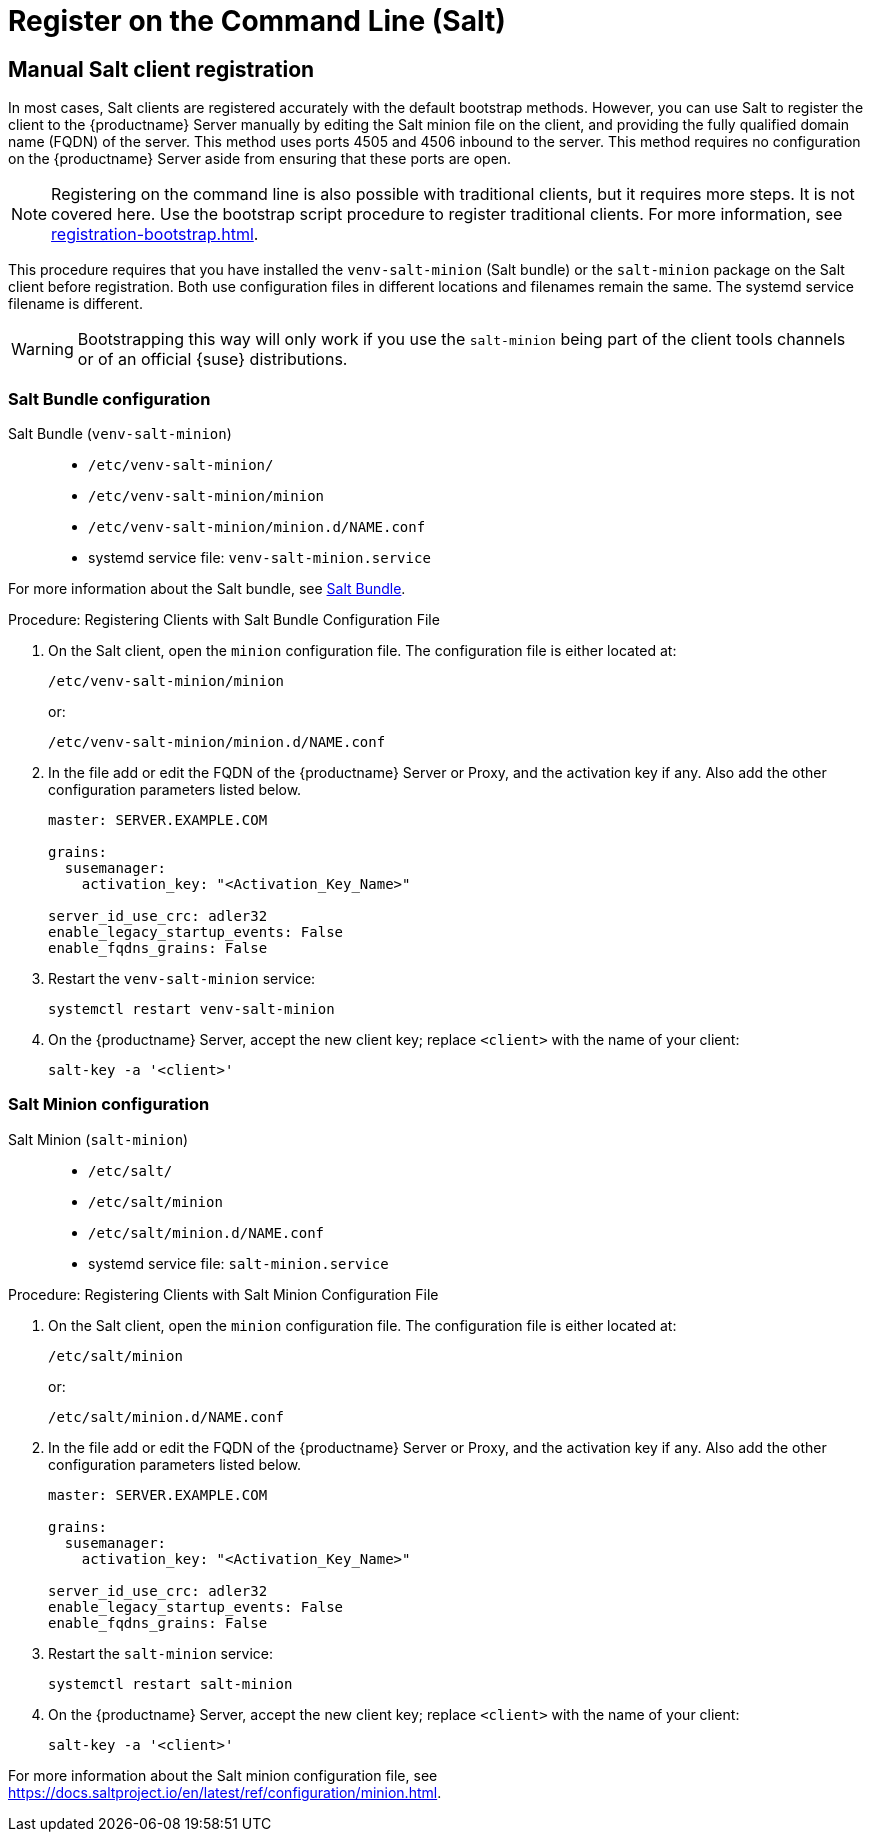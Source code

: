 [[registering-clients-cli]]
= Register on the Command Line (Salt)

== Manual Salt client registration

In most cases, Salt clients are registered accurately with the default bootstrap methods.
However, you can use Salt to register the client to the {productname} Server manually by editing the Salt minion file on the client, and providing the fully qualified domain name (FQDN) of the server.
This method uses ports 4505 and 4506 inbound to the server.
This method requires no configuration on the {productname} Server aside from ensuring that these ports are open.

[NOTE]
====
Registering on the command line is also possible with traditional clients, but it requires more steps.
It is not covered here.
Use the bootstrap script procedure to register traditional clients.
For more information, see xref:registration-bootstrap.adoc[].
====

This procedure requires that you have installed the [package]``venv-salt-minion`` (Salt bundle) or the [package]``salt-minion`` package on the Salt client before registration.
Both use configuration files in different locations and filenames remain the same.
The systemd service filename is different.

[WARNING]
====
Bootstrapping this way will only work if you use the [package]``salt-minion`` being part of the client tools channels or of an official {suse} distributions.
====

=== Salt Bundle configuration

Salt Bundle ([package]``venv-salt-minion``)::
+
* [path]``/etc/venv-salt-minion/``
* [path]``/etc/venv-salt-minion/minion``
* [path]``/etc/venv-salt-minion/minion.d/NAME.conf``
* systemd service file: [path]``venv-salt-minion.service``

For more information about the Salt bundle, see xref:client-configuration:contact-methods-saltbundle.adoc[Salt Bundle].



.Procedure: Registering Clients with Salt Bundle Configuration File
--
. On the Salt client, open the [literal]``minion`` configuration file.
  The configuration file is either located at:
+
----
/etc/venv-salt-minion/minion
----
+
or:
+
----
/etc/venv-salt-minion/minion.d/NAME.conf
----
. In the file add or edit the FQDN of the {productname} Server or Proxy, and the activation key if any. Also add the other configuration parameters listed below.
+
----
master: SERVER.EXAMPLE.COM

grains:
  susemanager:
    activation_key: "<Activation_Key_Name>"

server_id_use_crc: adler32
enable_legacy_startup_events: False
enable_fqdns_grains: False
----

. Restart the [systemitem]``venv-salt-minion`` service:
+
----
systemctl restart venv-salt-minion
----
. On the {productname} Server, accept the new client key; replace [systemitem]``<client>`` with the name of your client:
+
----
salt-key -a '<client>'
----
--


=== Salt Minion configuration

Salt Minion ([package]``salt-minion``)::
+
* [path]``/etc/salt/``
* [path]``/etc/salt/minion``
* [path]``/etc/salt/minion.d/NAME.conf``
* systemd service file: [path]``salt-minion.service``

.Procedure: Registering Clients with Salt Minion Configuration File
--
. On the Salt client, open the [literal]``minion`` configuration file.
  The configuration file is either located at:
+
----
/etc/salt/minion
----
+
or:
+
----
/etc/salt/minion.d/NAME.conf
----
. In the file add or edit the FQDN of the {productname} Server or Proxy, and the activation key if any. Also add the other configuration parameters listed below.
+
----
master: SERVER.EXAMPLE.COM

grains:
  susemanager:
    activation_key: "<Activation_Key_Name>"

server_id_use_crc: adler32
enable_legacy_startup_events: False
enable_fqdns_grains: False
----

. Restart the [systemitem]``salt-minion`` service:
+
----
systemctl restart salt-minion
----
. On the {productname} Server, accept the new client key; replace [systemitem]``<client>`` with the name of your client:
+
----
salt-key -a '<client>'
----
--

For more information about the Salt minion configuration file, see https://docs.saltproject.io/en/latest/ref/configuration/minion.html.
